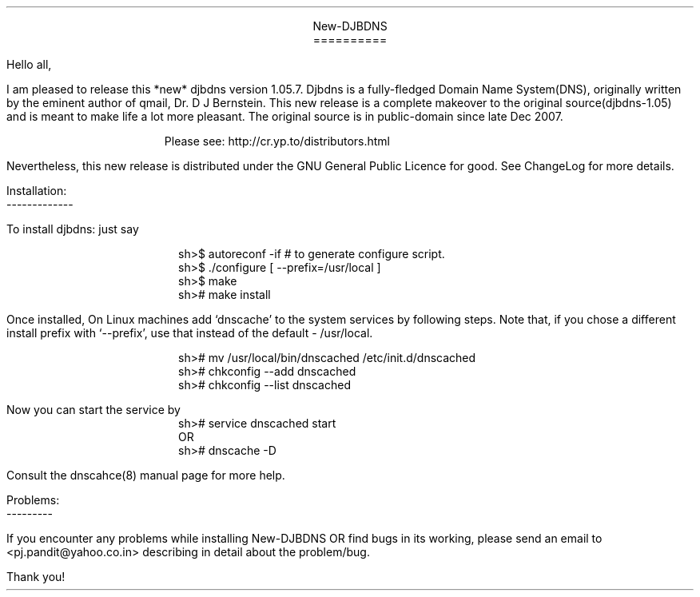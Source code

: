 \" Use nroff -ms <file-name> to format this file
\"

.ll 6i
.po 1i
.pl 66

.nr LL 6i
.nr PO 1i
.nr PL 66

\" No hyphenation
.hy 0
.nr HY 0


.DS C
New-DJBDNS
==========
.DE

.LP
Hello all,

.PP
I am pleased to release this *new* djbdns version 1.05.7. Djbdns is a
fully-fledged Domain Name System(DNS), originally written by the eminent
author of qmail, Dr. D J Bernstein. This new release is a complete makeover
to the original source(djbdns-1.05) and is meant to make life a lot more
pleasant. The original source is in public-domain since late Dec 2007.

.in +4
Please see: http://cr.yp.to/distributors.html
.in -4

Nevertheless, this new release is distributed under the GNU General Public
Licence for good. See ChangeLog for more details.

Installation:
.br
-------------
.sp
To install djbdns: just say
.DS I
sh>$ autoreconf -if     # to generate configure script.
sh>$ ./configure [ --prefix=/usr/local ]
sh>$ make
sh># make install
.DE

Once installed, On Linux machines add `dnscache' to the system services
by following steps. Note that, if you chose a different install prefix with
`--prefix', use that instead of the default - /usr/local.
.DS I
sh># mv /usr/local/bin/dnscached /etc/init.d/dnscached
sh># chkconfig --add dnscached
sh># chkconfig --list dnscached
.DE

Now you can start the service by

.DS I
sh># service dnscached start
         OR
sh># dnscache -D
.DE

Consult the dnscahce(8) manual page for more help.

.DS L
Problems:
---------
.DE

.PP
If you encounter any problems while installing New-DJBDNS OR find bugs in its
working, please send an email to <pj.pandit@yahoo.co.in> describing in detail
about the problem/bug.

.sp 2
.LP
Thank you!
